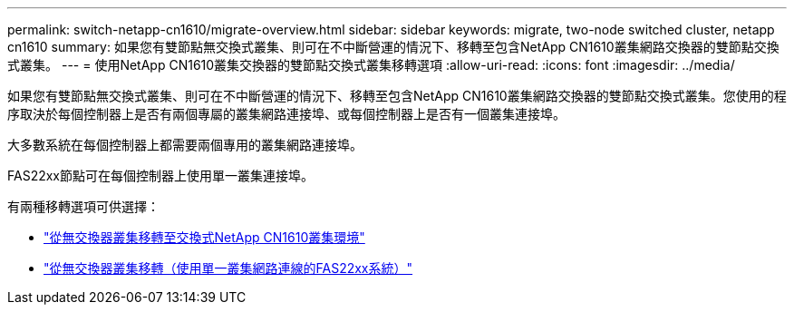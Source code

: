 ---
permalink: switch-netapp-cn1610/migrate-overview.html 
sidebar: sidebar 
keywords: migrate, two-node switched cluster, netapp cn1610 
summary: 如果您有雙節點無交換式叢集、則可在不中斷營運的情況下、移轉至包含NetApp CN1610叢集網路交換器的雙節點交換式叢集。 
---
= 使用NetApp CN1610叢集交換器的雙節點交換式叢集移轉選項
:allow-uri-read: 
:icons: font
:imagesdir: ../media/


[role="lead"]
如果您有雙節點無交換式叢集、則可在不中斷營運的情況下、移轉至包含NetApp CN1610叢集網路交換器的雙節點交換式叢集。您使用的程序取決於每個控制器上是否有兩個專屬的叢集網路連接埠、或每個控制器上是否有一個叢集連接埠。

大多數系統在每個控制器上都需要兩個專用的叢集網路連接埠。

FAS22xx節點可在每個控制器上使用單一叢集連接埠。

有兩種移轉選項可供選擇：

* link:migrate-switched-netapp-cn1610.html["從無交換器叢集移轉至交換式NetApp CN1610叢集環境"]
* link:migrate-fas22xx-systems.html["從無交換器叢集移轉（使用單一叢集網路連線的FAS22xx系統）"]

